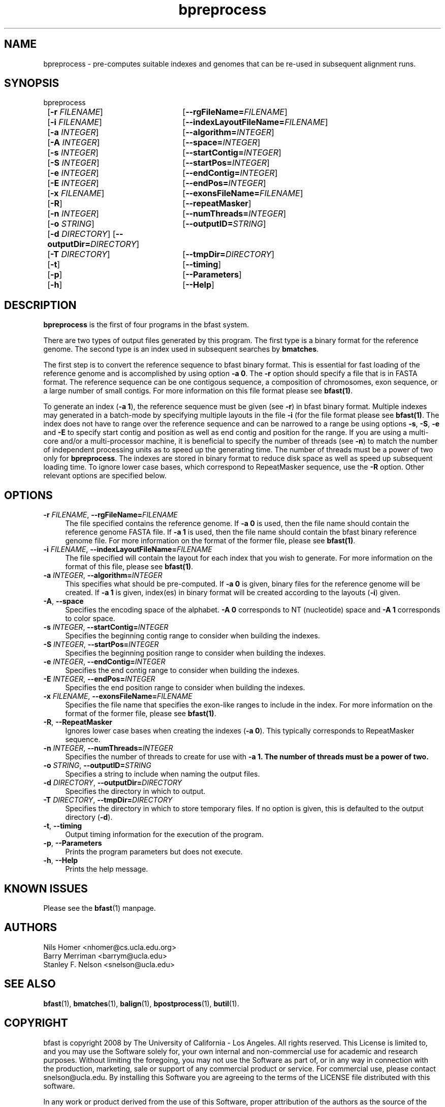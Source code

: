 \#  For more details on the layout of this page and how to process it
\#  to create PDF and HTML, see the comment header for bfast.1
\#
\#
\# .TP
\# \fB\-I\fR, \fB\-\-ignore\fR=\fIPATTERN\fR
\# do not list implied entries matching shell PATTERN
\#
\" Turn off justification and hyphenation
.na
.hy 0
.TH bpreprocess 1 "Sept 30, 2008" "version 0.1.3" "UCLA bfast"
.SH NAME
bpreprocess \- pre-computes suitable indexes and genomes that can be re-used in subsequent alignment runs.
.SH SYNOPSIS
.P
.fam C
.nf
bpreprocess
	[\fB\-r\fR \fIFILENAME\fR] 	[\fB\-\-rgFileName=\fIFILENAME\fR]
	[\fB\-i\fR \fIFILENAME\fR] 	[\fB\-\-indexLayoutFileName=\fIFILENAME\fR]
	[\fB\-a\fR \fIINTEGER\fR]	[\fB\-\-algorithm\=\fIINTEGER\fR]
	[\fB\-A\fR \fIINTEGER\fR] 	[\fB\-\-space=\fIINTEGER\fR]
	[\fB\-s\fR \fIINTEGER\fR] 	[\fB\-\-startContig=\fIINTEGER\fR]
	[\fB\-S\fR \fIINTEGER\fR] 	[\fB\-\-startPos=\fIINTEGER\fR]
	[\fB\-e\fR \fIINTEGER\fR] 	[\fB\-\-endContig=\fIINTEGER\fR]
	[\fB\-E\fR \fIINTEGER\fR] 	[\fB\-\-endPos=\fIINTEGER\fR]
	[\fB\-x\fR \fIFILENAME\fR]	[\fB\-\-exonsFileName=\fIFILENAME\fR]
	[\fB\-R\fR]			[\fB\-\-repeatMasker\fR]
	[\fB\-n\fR \fIINTEGER\fR] 	[\fB\-\-numThreads=\fIINTEGER\fR]
	[\fB\-o\fR \fISTRING\fR] 	[\fB\-\-outputID=\fISTRING\fR]
	[\fB\-d\fR \fIDIRECTORY\fR] [\fB\-\-outputDir=\fIDIRECTORY\fR]
	[\fB\-T\fR \fIDIRECTORY\fR]	[\fB\-\-tmpDir=\fIDIRECTORY\fR]
	[\fB\-t\fR] 		[\fB\-\-timing\fR]
	[\fB\-p\fR] 		[\fB\-\-Parameters\fR]
	[\fB\-h\fR] 		[\fB\-\-Help\fR]
.fi
.fam
.
.SH DESCRIPTION
.B bpreprocess
is the first of four programs in the bfast system.
.
.P
There are two types of output files generated by this program.
The first type is a binary format for the reference genome.
The second type is an index used in subsequent searches by
\fBbmatches\fR.
.
.P
The first step is to convert the reference sequence to bfast binary format.
This is essential for fast loading of the reference genome and is accomplished by using option \fB\-a 0\fR.
The \fB\-r\fR option should specify a file that is in FASTA format.
The reference sequence can be one contigous sequence, a composition of chromosomes, exon sequence, or a large number of small contigs.
For more information on this file format please see 
.BR bfast(1) "."
.
.P
To generate an index (\fB\-a 1\fR), the reference sequence must be given (see \fB\-r\fR) in bfast binary format.
Multiple indexes may generated in a batch-mode by specifying multiple layouts in the file \fB-i\fR (for the file format please see
.BR bfast(1) "."
The index does not have to range over the reference sequence and can be narrowed to a range be using options \fB\-s\fR, \fB\-S\fR, \fB\-e\fR and \fB\-E\fR to specify start contig and position as well as end contig and position for the range.
If you are using a multi-core and/or a multi-processor machine, it is beneficial to specify the number of threads (see \fB\-n\fR) to match the number of independent processing units as to speed up the generating time.
The number of threads must be a power of two only for 
.BR bpreprocess "."
The indexes are stored in binary format to reduce disk space as well as speed up subsequent loading time.
To ignore lower case bases, which correspond to RepeatMasker sequence, use the \fB\-R\fR option.
.
Other relevant options are specified below.
.
.SH OPTIONS
.TP 4
\fB\-r\fR \fIFILENAME\fR, \fB\-\-rgFileName=\fIFILENAME\fR
The file specified contains the reference genome.
If \fB\-a 0\fR is used, then the file name should contain the reference genome FASTA file.
If \fB\-a 1\fR is used, then the file name should contain the bfast binary reference genome file.
For more information on the format of the former file, please see
.BR bfast(1) "."
.
.TP 4
\fB\-i\fR \fIFILENAME\fR, \fB\-\-indexLayoutFileName=\fIFILENAME\fR
The file specified will contain the layout for each index that you wish to generate.
For more information on the format of this file, please see
.BR bfast(1) "."
.
.TP 4
\fB\-a\fR \fIINTEGER\fR, \fB\-\-algorithm=\fIINTEGER\fR
This specifies what should be pre-computed.
If \fB\-a 0\fR is given, binary files for the reference genome will be created.
If \fB\-a 1\fR is given, index(es) in binary format will be created according to the layouts (\fB\-i\fR) given.
.
.TP 4
\fB\-A\fR, \fB\-\-space\fR
Specifies the encoding space of the alphabet.
\fB\-A 0\fR corresponds to NT (nucleotide) space and \fB\-A 1\fR corresponds to color space.
.
.TP 4
\fB\-s\fR \fIINTEGER\fR, \fB\-\-startContig=\fIINTEGER\fR
Specifies the beginning contig range to consider when building the indexes.
.
.TP 4
\fB\-S\fR \fIINTEGER\fR, \fB\-\-startPos=\fIINTEGER\fR
Specifies the beginning position range to consider when building the indexes.
.
.TP 4
\fB\-e\fR \fIINTEGER\fR, \fB\-\-endContig=\fIINTEGER\fR
Specifies the end contig range to consider when building the indexes.
.
.TP 4
\fB\-E\fR \fIINTEGER\fR, \fB\-\-endPos=\fIINTEGER\fR
Specifies the end position range to consider when building the indexes.
.
.TP 4
\fB\-x\fR \fIFILENAME\fR, \fB\-\-exonsFileName=\fIFILENAME\fR
Specifies the file name that specifies the exon-like ranges to include in the index.
For more information on the format of the former file, please see
.BR bfast(1) "."
.
.TP 4
\fB\-R\fR, \fB\-\-RepeatMasker\fR
Ignores lower case bases when creating the indexes (\fB\-a 0\fR).
This typically corresponds to RepeatMasker sequence.
.
.TP 4
\fB\-n\fR \fIINTEGER\fR, \fB\-\-numThreads=\fIINTEGER\fR
Specifies the number of threads to create for use with \fB\-a 1\fB.
The number of threads must be a power of two.
.
.TP 4
\fB\-o\fR \fISTRING\fR, \fB\-\-outputID=\fISTRING\fR
Specifies a string to include when naming the output files.
.
.TP 4
\fB\-d\fR \fIDIRECTORY\fR, \fB\-\-outputDir=\fIDIRECTORY\fR
Specifies the directory in which to output.
.
.TP 4
\fB\-T\fR \fIDIRECTORY\fR, \fB\-\-tmpDir=\fIDIRECTORY\fR
Specifies the directory in which to store temporary files.
If no option is given, this is defaulted to the output directory (\fB\-d\fR).
.
.TP 4
\fB\-t\fR, \fB\-\-timing\fR
Output timing information for the execution of the program.
.
.TP 4
\fB\-p\fR, \fB\-\-Parameters\fR
Prints the program parameters but does not execute.
.
.TP 4
\fB\-h\fR, \fB\-\-Help\fR
Prints the help message.
.
.SH KNOWN ISSUES
Please see the
.BR bfast (1)
manpage.
.
.SH AUTHORS
.P
Nils Homer <nhomer@cs.ucla.edu.org>
.br
Barry Merriman <barrym@ucla.edu>
.br
Stanley F. Nelson <snelson@ucla.edu>
.
.SH SEE ALSO
.P
.BR bfast "(1), "
.BR bmatches "(1), "
.BR balign "(1), "
.BR bpostprocess "(1),"
.BR butil "(1)."
.
.SH COPYRIGHT
.P
bfast is copyright 2008 by The University of California - Los
Angeles.  All rights reserved.  This License is limited to, and you
may use the Software solely for, your own internal and non-commercial
use for academic and research purposes.  Without limiting the foregoing,
you may not use the Software as part of, or in any way in connection
with the production, marketing, sale or support of any commercial
product or service.  For commercial use, please contact
snelson@ucla.edu.  By installing this Software you are agreeing to
the terms of the LICENSE file distributed with this software.
.
.P
In any work or product derived from the use of this Software, proper
attribution of the authors as the source of the software or data must
be made.  
Please reference the original BFAST paper PMID<to be published>.
In addition, the following URL should be cited:
.
.P
.I <http://genome.ucla.edu/bfast>
